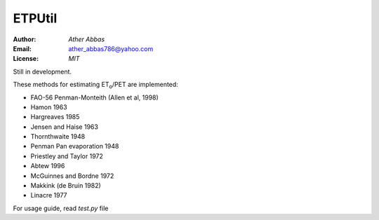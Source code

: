 =====
ETPUtil
=====

:Author: `Ather Abbas`
:Email: ather_abbas786@yahoo.com
:License: `MIT`

Still in development.

These methods for estimating ET\ :sub:`o`\ /PET are implemented:

* FAO-56 Penman-Monteith (Allen et al, 1998)
* Hamon 1963
* Hargreaves 1985
* Jensen and Haise 1963
* Thornthwaite 1948
* Penman Pan evaporation 1948
* Priestley and Taylor 1972
* Abtew 1996
* McGuinnes and Bordne 1972
* Makkink (de Bruin 1982)
* Linacre 1977

For usage guide, read `test.py` file
